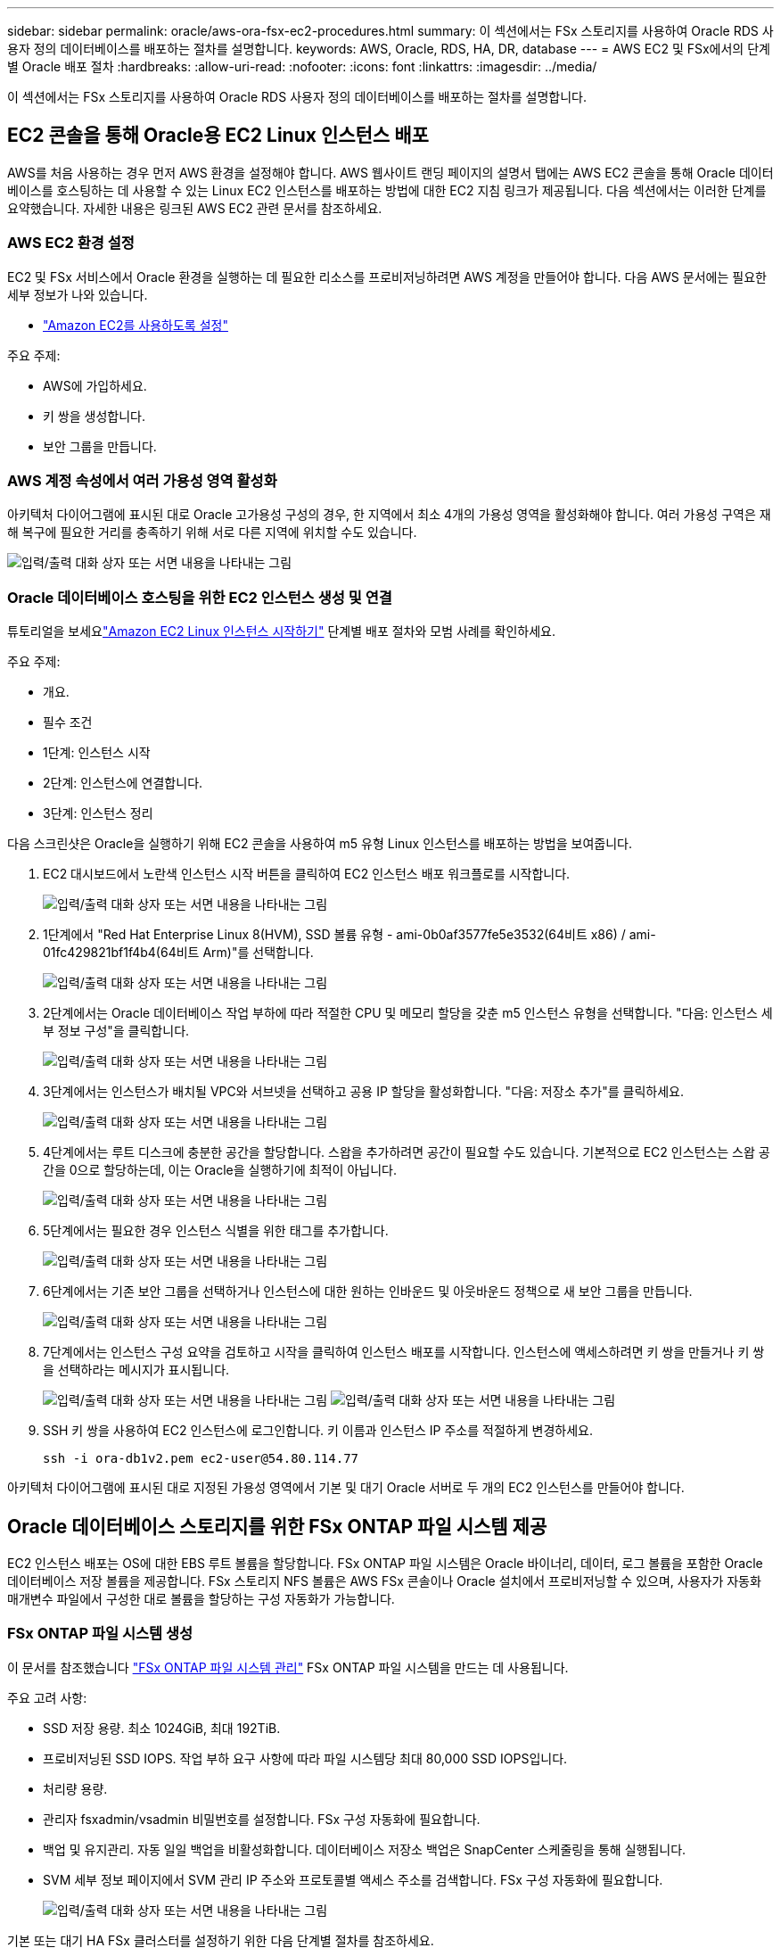 ---
sidebar: sidebar 
permalink: oracle/aws-ora-fsx-ec2-procedures.html 
summary: 이 섹션에서는 FSx 스토리지를 사용하여 Oracle RDS 사용자 정의 데이터베이스를 배포하는 절차를 설명합니다. 
keywords: AWS, Oracle, RDS, HA, DR, database 
---
= AWS EC2 및 FSx에서의 단계별 Oracle 배포 절차
:hardbreaks:
:allow-uri-read: 
:nofooter: 
:icons: font
:linkattrs: 
:imagesdir: ../media/


[role="lead"]
이 섹션에서는 FSx 스토리지를 사용하여 Oracle RDS 사용자 정의 데이터베이스를 배포하는 절차를 설명합니다.



== EC2 콘솔을 통해 Oracle용 EC2 Linux 인스턴스 배포

AWS를 처음 사용하는 경우 먼저 AWS 환경을 설정해야 합니다.  AWS 웹사이트 랜딩 페이지의 설명서 탭에는 AWS EC2 콘솔을 통해 Oracle 데이터베이스를 호스팅하는 데 사용할 수 있는 Linux EC2 인스턴스를 배포하는 방법에 대한 EC2 지침 링크가 제공됩니다.  다음 섹션에서는 이러한 단계를 요약했습니다.  자세한 내용은 링크된 AWS EC2 관련 문서를 참조하세요.



=== AWS EC2 환경 설정

EC2 및 FSx 서비스에서 Oracle 환경을 실행하는 데 필요한 리소스를 프로비저닝하려면 AWS 계정을 만들어야 합니다.  다음 AWS 문서에는 필요한 세부 정보가 나와 있습니다.

* link:https://docs.aws.amazon.com/AWSEC2/latest/UserGuide/get-set-up-for-amazon-ec2.html["Amazon EC2를 사용하도록 설정"^]


주요 주제:

* AWS에 가입하세요.
* 키 쌍을 생성합니다.
* 보안 그룹을 만듭니다.




=== AWS 계정 속성에서 여러 가용성 영역 활성화

아키텍처 다이어그램에 표시된 대로 Oracle 고가용성 구성의 경우, 한 지역에서 최소 4개의 가용성 영역을 활성화해야 합니다.  여러 가용성 구역은 재해 복구에 필요한 거리를 충족하기 위해 서로 다른 지역에 위치할 수도 있습니다.

image:aws-ora-fsx-ec2-inst-001.png["입력/출력 대화 상자 또는 서면 내용을 나타내는 그림"]



=== Oracle 데이터베이스 호스팅을 위한 EC2 인스턴스 생성 및 연결

튜토리얼을 보세요link:https://docs.aws.amazon.com/AWSEC2/latest/UserGuide/EC2_GetStarted.html["Amazon EC2 Linux 인스턴스 시작하기"^] 단계별 배포 절차와 모범 사례를 확인하세요.

주요 주제:

* 개요.
* 필수 조건
* 1단계: 인스턴스 시작
* 2단계: 인스턴스에 연결합니다.
* 3단계: 인스턴스 정리


다음 스크린샷은 Oracle을 실행하기 위해 EC2 콘솔을 사용하여 m5 유형 Linux 인스턴스를 배포하는 방법을 보여줍니다.

. EC2 대시보드에서 노란색 인스턴스 시작 버튼을 클릭하여 EC2 인스턴스 배포 워크플로를 시작합니다.
+
image:aws-ora-fsx-ec2-inst-002.png["입력/출력 대화 상자 또는 서면 내용을 나타내는 그림"]

. 1단계에서 "Red Hat Enterprise Linux 8(HVM), SSD 볼륨 유형 - ami-0b0af3577fe5e3532(64비트 x86) / ami-01fc429821bf1f4b4(64비트 Arm)"를 선택합니다.
+
image:aws-ora-fsx-ec2-inst-003.png["입력/출력 대화 상자 또는 서면 내용을 나타내는 그림"]

. 2단계에서는 Oracle 데이터베이스 작업 부하에 따라 적절한 CPU 및 메모리 할당을 갖춘 m5 인스턴스 유형을 선택합니다.  "다음: 인스턴스 세부 정보 구성"을 클릭합니다.
+
image:aws-ora-fsx-ec2-inst-004.png["입력/출력 대화 상자 또는 서면 내용을 나타내는 그림"]

. 3단계에서는 인스턴스가 배치될 VPC와 서브넷을 선택하고 공용 IP 할당을 활성화합니다.  "다음: 저장소 추가"를 클릭하세요.
+
image:aws-ora-fsx-ec2-inst-005.png["입력/출력 대화 상자 또는 서면 내용을 나타내는 그림"]

. 4단계에서는 루트 디스크에 충분한 공간을 할당합니다.  스왑을 추가하려면 공간이 필요할 수도 있습니다.  기본적으로 EC2 인스턴스는 스왑 공간을 0으로 할당하는데, 이는 Oracle을 실행하기에 최적이 아닙니다.
+
image:aws-ora-fsx-ec2-inst-006.png["입력/출력 대화 상자 또는 서면 내용을 나타내는 그림"]

. 5단계에서는 필요한 경우 인스턴스 식별을 위한 태그를 추가합니다.
+
image:aws-ora-fsx-ec2-inst-007.png["입력/출력 대화 상자 또는 서면 내용을 나타내는 그림"]

. 6단계에서는 기존 보안 그룹을 선택하거나 인스턴스에 대한 원하는 인바운드 및 아웃바운드 정책으로 새 보안 그룹을 만듭니다.
+
image:aws-ora-fsx-ec2-inst-008.png["입력/출력 대화 상자 또는 서면 내용을 나타내는 그림"]

. 7단계에서는 인스턴스 구성 요약을 검토하고 시작을 클릭하여 인스턴스 배포를 시작합니다.  인스턴스에 액세스하려면 키 쌍을 만들거나 키 쌍을 선택하라는 메시지가 표시됩니다.
+
image:aws-ora-fsx-ec2-inst-009.png["입력/출력 대화 상자 또는 서면 내용을 나타내는 그림"] image:aws-ora-fsx-ec2-inst-009-a.png["입력/출력 대화 상자 또는 서면 내용을 나타내는 그림"]

. SSH 키 쌍을 사용하여 EC2 인스턴스에 로그인합니다.  키 이름과 인스턴스 IP 주소를 적절하게 변경하세요.
+
[source, cli]
----
ssh -i ora-db1v2.pem ec2-user@54.80.114.77
----


아키텍처 다이어그램에 표시된 대로 지정된 가용성 영역에서 기본 및 대기 Oracle 서버로 두 개의 EC2 인스턴스를 만들어야 합니다.



== Oracle 데이터베이스 스토리지를 위한 FSx ONTAP 파일 시스템 제공

EC2 인스턴스 배포는 OS에 대한 EBS 루트 볼륨을 할당합니다.  FSx ONTAP 파일 시스템은 Oracle 바이너리, 데이터, 로그 볼륨을 포함한 Oracle 데이터베이스 저장 볼륨을 제공합니다.  FSx 스토리지 NFS 볼륨은 AWS FSx 콘솔이나 Oracle 설치에서 프로비저닝할 수 있으며, 사용자가 자동화 매개변수 파일에서 구성한 대로 볼륨을 할당하는 구성 자동화가 가능합니다.



=== FSx ONTAP 파일 시스템 생성

이 문서를 참조했습니다 https://docs.aws.amazon.com/fsx/latest/ONTAPGuide/managing-file-systems.html["FSx ONTAP 파일 시스템 관리"^] FSx ONTAP 파일 시스템을 만드는 데 사용됩니다.

주요 고려 사항:

* SSD 저장 용량.  최소 1024GiB, 최대 192TiB.
* 프로비저닝된 SSD IOPS.  작업 부하 요구 사항에 따라 파일 시스템당 최대 80,000 SSD IOPS입니다.
* 처리량 용량.
* 관리자 fsxadmin/vsadmin 비밀번호를 설정합니다.  FSx 구성 자동화에 필요합니다.
* 백업 및 유지관리.  자동 일일 백업을 비활성화합니다. 데이터베이스 저장소 백업은 SnapCenter 스케줄링을 통해 실행됩니다.
* SVM 세부 정보 페이지에서 SVM 관리 IP 주소와 프로토콜별 액세스 주소를 검색합니다.  FSx 구성 자동화에 필요합니다.
+
image:aws-rds-custom-deploy-fsx-001.png["입력/출력 대화 상자 또는 서면 내용을 나타내는 그림"]



기본 또는 대기 HA FSx 클러스터를 설정하기 위한 다음 단계별 절차를 참조하세요.

. FSx 콘솔에서 파일 시스템 만들기를 클릭하여 FSx 프로비저닝 워크플로를 시작합니다.
+
image:aws-ora-fsx-ec2-stor-001.png["입력/출력 대화 상자 또는 서면 내용을 나타내는 그림"]

. Amazon FSx ONTAP 선택하세요.  그런 다음 다음을 클릭합니다.
+
image:aws-ora-fsx-ec2-stor-002.png["입력/출력 대화 상자 또는 서면 내용을 나타내는 그림"]

. 표준 생성을 선택하고 파일 시스템 세부 정보에서 파일 시스템의 이름을 Multi-AZ HA로 지정합니다.  데이터베이스 작업 부하에 따라 최대 80,000 SSD IOPS까지 자동 또는 사용자 프로비저닝 IOPS를 선택하세요.  FSx 스토리지는 백엔드에 최대 2TiB NVMe 캐싱을 제공하여 더욱 높은 측정 IOPS를 제공할 수 있습니다.
+
image:aws-ora-fsx-ec2-stor-003.png["입력/출력 대화 상자 또는 서면 내용을 나타내는 그림"]

. 네트워크 및 보안 섹션에서 VPC, 보안 그룹 및 서브넷을 선택합니다.  FSx 배포 전에 만들어야 합니다.  FSx 클러스터의 역할(기본 또는 대기)에 따라 FSx 스토리지 노드를 적절한 영역에 배치합니다.
+
image:aws-ora-fsx-ec2-stor-004.png["입력/출력 대화 상자 또는 서면 내용을 나타내는 그림"]

. 보안 및 암호화 섹션에서 기본값을 수락하고 fsxadmin 비밀번호를 입력합니다.
+
image:aws-ora-fsx-ec2-stor-005.png["입력/출력 대화 상자 또는 서면 내용을 나타내는 그림"]

. SVM 이름과 vsadmin 비밀번호를 입력하세요.
+
image:aws-ora-fsx-ec2-stor-006.png["입력/출력 대화 상자 또는 서면 내용을 나타내는 그림"]

. 볼륨 구성을 비워두세요. 이 시점에서는 볼륨을 만들 필요가 없습니다.
+
image:aws-ora-fsx-ec2-stor-007.png["입력/출력 대화 상자 또는 서면 내용을 나타내는 그림"]

. 요약 페이지를 검토하고 파일 시스템 만들기를 클릭하여 FSx 파일 시스템 프로비저닝을 완료합니다.
+
image:aws-ora-fsx-ec2-stor-008.png["입력/출력 대화 상자 또는 서면 내용을 나타내는 그림"]





=== Oracle 데이터베이스를 위한 데이터베이스 볼륨 프로비저닝

보다link:https://docs.aws.amazon.com/fsx/latest/ONTAPGuide/managing-volumes.html["FSx ONTAP 볼륨 관리 - 볼륨 생성"^] 자세한 내용은.

주요 고려 사항:

* 데이터베이스 볼륨 크기를 적절하게 조정합니다.
* 성능 구성을 위한 용량 풀 계층화 정책을 비활성화합니다.
* NFS 스토리지 볼륨에 대해 Oracle dNFS를 활성화합니다.
* iSCSI 스토리지 볼륨에 대한 다중 경로 설정.




==== FSx 콘솔에서 데이터베이스 볼륨 생성

AWS FSx 콘솔에서 Oracle 데이터베이스 파일 스토리지에 대한 세 개의 볼륨을 만들 수 있습니다. 하나는 Oracle 바이너리용, 하나는 Oracle 데이터용, 하나는 Oracle 로그용입니다.  적절한 식별을 위해 볼륨 이름이 Oracle 호스트 이름(자동화 툴킷의 호스트 파일에 정의됨)과 일치하는지 확인하세요.  이 예에서는 EC2 인스턴스의 일반적인 IP 주소 기반 호스트 이름 대신 db1을 EC2 Oracle 호스트 이름으로 사용합니다.

image:aws-ora-fsx-ec2-stor-009.png["입력/출력 대화 상자 또는 서면 내용을 나타내는 그림"] image:aws-ora-fsx-ec2-stor-010.png["입력/출력 대화 상자 또는 서면 내용을 나타내는 그림"] image:aws-ora-fsx-ec2-stor-011.png["입력/출력 대화 상자 또는 서면 내용을 나타내는 그림"]


NOTE: 현재 FSx 콘솔에서는 iSCSI LUN 생성이 지원되지 않습니다.  Oracle에 대한 iSCSI LUN 배포의 경우, NetApp Automation Toolkit을 사용하여 ONTAP 자동화를 사용하여 볼륨과 LUN을 생성할 수 있습니다.



== FSx 데이터베이스 볼륨이 있는 EC2 인스턴스에 Oracle 설치 및 구성

NetApp 자동화 팀은 모범 사례에 따라 EC2 인스턴스에서 Oracle 설치 및 구성을 실행하는 자동화 키트를 제공합니다.  자동화 키트의 현재 버전은 기본 RU 패치 19.8을 사용하여 NFS에서 Oracle 19c를 지원합니다.  필요한 경우 자동화 키트를 다른 RU 패치에 쉽게 적용할 수 있습니다.



=== 자동화를 실행하기 위한 Ansible 컨트롤러 준비

"섹션의 지침을 따르세요.<<Oracle 데이터베이스 호스팅을 위한 EC2 인스턴스 생성 및 연결>> "Ansible 컨트롤러를 실행하기 위해 작은 EC2 Linux 인스턴스를 프로비저닝합니다.  RedHat을 사용하는 대신 2vCPU와 8G RAM을 탑재한 Amazon Linux t2.large로 충분할 것입니다.



=== NetApp Oracle 배포 자동화 툴킷 검색

1단계에서 프로비저닝된 EC2 Ansible 컨트롤러 인스턴스에 ec2-user로 로그인하고 ec2-user 홈 디렉토리에서 다음을 실행합니다. `git clone` 자동화 코드 사본을 복제하는 명령입니다.

[source, cli]
----
git clone https://github.com/NetApp-Automation/na_oracle19c_deploy.git
----
[source, cli]
----
git clone https://github.com/NetApp-Automation/na_rds_fsx_oranfs_config.git
----


=== 자동화 툴킷을 사용하여 자동화된 Oracle 19c 배포 실행

자세한 지침을 참조하세요link:../automation/cli-automation.html["CLI 배포 Oracle 19c 데이터베이스"^] CLI 자동화를 통해 Oracle 19c를 배포합니다.  호스트 액세스 인증을 위해 비밀번호 대신 SSH 키 쌍을 사용하기 때문에 플레이북 실행을 위한 명령 구문에 약간의 변경 사항이 있습니다.  다음 목록은 간략한 요약입니다.

. 기본적으로 EC2 인스턴스는 액세스 인증을 위해 SSH 키 쌍을 사용합니다.  Ansible 컨트롤러 자동화 루트 디렉토리에서 `/home/ec2-user/na_oracle19c_deploy` , 그리고 `/home/ec2-user/na_rds_fsx_oranfs_config` SSH 키의 사본을 만드세요 `accesststkey.pem` "단계에서 배포된 Oracle 호스트의 경우<<Oracle 데이터베이스 호스팅을 위한 EC2 인스턴스 생성 및 연결>> ."
. EC2 인스턴스 DB 호스트에 ec2-user로 로그인하고 python3 라이브러리를 설치합니다.
+
[source, cli]
----
sudo yum install python3
----
. 루트 디스크 드라이브에서 16G 스왑 공간을 만듭니다.  기본적으로 EC2 인스턴스는 스왑 공간을 생성하지 않습니다.  다음 AWS 문서를 따르세요.link:https://aws.amazon.com/premiumsupport/knowledge-center/ec2-memory-swap-file/["스왑 파일을 사용하여 Amazon EC2 인스턴스에서 스왑 공간으로 작동하는 메모리를 할당하려면 어떻게 해야 합니까?"^] .
. Ansible 컨트롤러로 돌아가기(`cd /home/ec2-user/na_rds_fsx_oranfs_config` ), 그리고 적절한 요구 사항을 사용하여 사전 복제 플레이북을 실행합니다. `linux_config` 태그.
+
[source, cli]
----
ansible-playbook -i hosts rds_preclone_config.yml -u ec2-user --private-key accesststkey.pem -e @vars/fsx_vars.yml -t requirements_config
----
+
[source, cli]
----
ansible-playbook -i hosts rds_preclone_config.yml -u ec2-user --private-key accesststkey.pem -e @vars/fsx_vars.yml -t linux_config
----
. 로 전환 `/home/ec2-user/na_oracle19c_deploy-master` 디렉토리에서 README 파일을 읽고 글로벌을 채웁니다. `vars.yml` 관련 글로벌 매개변수가 포함된 파일입니다.
. 채우다 `host_name.yml` 관련 매개변수가 있는 파일 `host_vars` 예배 규칙서.
. Linux용 플레이북을 실행하고 vsadmin 비밀번호를 입력하라는 메시지가 표시되면 Enter를 누릅니다.
+
[source, cli]
----
ansible-playbook -i hosts all_playbook.yml -u ec2-user --private-key accesststkey.pem -t linux_config -e @vars/vars.yml
----
. Oracle용 플레이북을 실행하고 vsadmin 비밀번호를 입력하라는 메시지가 표시되면 Enter를 누릅니다.
+
[source, cli]
----
ansible-playbook -i hosts all_playbook.yml -u ec2-user --private-key accesststkey.pem -t oracle_config -e @vars/vars.yml
----


필요한 경우 SSH 키 파일의 권한 비트를 400으로 변경합니다.  Oracle 호스트 변경(`ansible_host` 에서 `host_vars` 파일) IP 주소를 EC2 인스턴스 공용 주소로 변경합니다.



== 기본 및 대기 FSx HA 클러스터 간 SnapMirror 설정

고가용성 및 재해 복구를 위해 기본 및 대기 FSx 스토리지 클러스터 간에 SnapMirror 복제를 설정할 수 있습니다.  다른 클라우드 스토리지 서비스와 달리 FSx를 사용하면 사용자가 원하는 빈도와 복제 처리량으로 스토리지 복제를 제어하고 관리할 수 있습니다.  또한 이를 통해 사용자는 가용성에 영향을 주지 않고 HA/DR을 테스트할 수 있습니다.

다음 단계에서는 기본 및 대기 FSx 스토리지 클러스터 간에 복제를 설정하는 방법을 보여줍니다.

. 기본 및 대기 클러스터 피어링을 설정합니다.  fsxadmin 사용자로 기본 클러스터에 로그인하고 다음 명령을 실행합니다.  이 상호 생성 프로세스는 기본 클러스터와 대기 클러스터 모두에서 생성 명령을 실행합니다.  바꾸다 `standby_cluster_name` 사용자 환경에 적합한 이름을 사용하세요.
+
[source, cli]
----
cluster peer create -peer-addrs standby_cluster_name,inter_cluster_ip_address -username fsxadmin -initial-allowed-vserver-peers *
----
. 기본 클러스터와 대기 클러스터 간에 vServer 피어링을 설정합니다.  vsadmin 사용자로 기본 클러스터에 로그인하고 다음 명령을 실행합니다.  바꾸다 `primary_vserver_name` , `standby_vserver_name` , `standby_cluster_name` 사용자 환경에 적합한 이름을 사용하세요.
+
[source, cli]
----
vserver peer create -vserver primary_vserver_name -peer-vserver standby_vserver_name -peer-cluster standby_cluster_name -applications snapmirror
----
. 클러스터와 vserver 피어링이 올바르게 설정되었는지 확인하세요.
+
image:aws-ora-fsx-ec2-stor-014.png["입력/출력 대화 상자 또는 서면 내용을 나타내는 그림"]

. 기본 FSx 클러스터의 각 소스 볼륨에 대해 대기 FSx 클러스터에 대상 NFS 볼륨을 생성합니다.  사용자 환경에 맞게 볼륨 이름을 바꾸세요.
+
[source, cli]
----
vol create -volume dr_db1_bin -aggregate aggr1 -size 50G -state online -policy default -type DP
----
+
[source, cli]
----
vol create -volume dr_db1_data -aggregate aggr1 -size 500G -state online -policy default -type DP
----
+
[source, cli]
----
vol create -volume dr_db1_log -aggregate aggr1 -size 250G -state online -policy default -type DP
----
. iSCSI 프로토콜을 사용하여 데이터 액세스하는 경우 Oracle 바이너리, Oracle 데이터 및 Oracle 로그에 대한 iSCSI 볼륨과 LUN을 생성할 수도 있습니다.  스냅샷을 위해 볼륨에 약 10%의 여유 공간을 남겨 두세요.
+
[source, cli]
----
vol create -volume dr_db1_bin -aggregate aggr1 -size 50G -state online -policy default -unix-permissions ---rwxr-xr-x -type RW
----
+
[source, cli]
----
lun create -path /vol/dr_db1_bin/dr_db1_bin_01 -size 45G -ostype linux
----
+
[source, cli]
----
vol create -volume dr_db1_data -aggregate aggr1 -size 500G -state online -policy default -unix-permissions ---rwxr-xr-x -type RW
----
+
[source, cli]
----
lun create -path /vol/dr_db1_data/dr_db1_data_01 -size 100G -ostype linux
----
+
[source, cli]
----
lun create -path /vol/dr_db1_data/dr_db1_data_02 -size 100G -ostype linux
----
+
[source, cli]
----
lun create -path /vol/dr_db1_data/dr_db1_data_03 -size 100G -ostype linux
----
+
[source, cli]
----
lun create -path /vol/dr_db1_data/dr_db1_data_04 -size 100G -ostype linux
----
+
vol create -volume dr_db1_log -aggregate aggr1 -size 250G -state online -policy default -unix-permissions ---rwxr-xr-x -type RW

+
[source, cli]
----
lun create -path /vol/dr_db1_log/dr_db1_log_01 -size 45G -ostype linux
----
+
[source, cli]
----
lun create -path /vol/dr_db1_log/dr_db1_log_02 -size 45G -ostype linux
----
+
[source, cli]
----
lun create -path /vol/dr_db1_log/dr_db1_log_03 -size 45G -ostype linux
----
+
[source, cli]
----
lun create -path /vol/dr_db1_log/dr_db1_log_04 -size 45G -ostype linux
----
. iSCSI LUN의 경우 바이너리 LUN을 예로 들어 각 LUN에 대한 Oracle 호스트 이니시에이터에 대한 매핑을 만듭니다.  igroup을 사용자 환경에 적합한 이름으로 바꾸고, 추가되는 각 LUN에 대해 lun-id를 증가시킵니다.
+
[source, cli]
----
lun mapping create -path /vol/dr_db1_bin/dr_db1_bin_01 -igroup ip-10-0-1-136 -lun-id 0
----
+
[source, cli]
----
lun mapping create -path /vol/dr_db1_data/dr_db1_data_01 -igroup ip-10-0-1-136 -lun-id 1
----
. 기본 데이터베이스 볼륨과 대기 데이터베이스 볼륨 사이에 SnapMirror 관계를 만듭니다.  사용자 환경에 맞는 SVM 이름을 바꾸세요.
+
[source, cli]
----
snapmirror create -source-path svm_FSxOraSource:db1_bin -destination-path svm_FSxOraTarget:dr_db1_bin -vserver svm_FSxOraTarget -throttle unlimited -identity-preserve false -policy MirrorAllSnapshots -type DP
----
+
[source, cli]
----
snapmirror create -source-path svm_FSxOraSource:db1_data -destination-path svm_FSxOraTarget:dr_db1_data -vserver svm_FSxOraTarget -throttle unlimited -identity-preserve false -policy MirrorAllSnapshots -type DP
----
+
[source, cli]
----
snapmirror create -source-path svm_FSxOraSource:db1_log -destination-path svm_FSxOraTarget:dr_db1_log -vserver svm_FSxOraTarget -throttle unlimited -identity-preserve false -policy MirrorAllSnapshots -type DP
----


이 SnapMirror 설정은 NFS 데이터베이스 볼륨을 위한 NetApp Automation Toolkit을 사용하여 자동화할 수 있습니다.  이 툴킷은 NetApp 공개 GitHub 사이트에서 다운로드할 수 있습니다.

[source, cli]
----
git clone https://github.com/NetApp-Automation/na_ora_hadr_failover_resync.git
----
설정 및 장애 조치 테스트를 시도하기 전에 README 지침을 주의 깊게 읽으세요.


NOTE: 기본 클러스터에서 스탠바이 클러스터로 Oracle 바이너리를 복제하면 Oracle 라이선스에 문제가 생길 수 있습니다.  자세한 내용은 Oracle 라이선스 담당자에게 문의하세요.  또 다른 방법은 복구 및 장애 조치 시 Oracle을 설치하고 구성하는 것입니다.



== SnapCenter 배포



=== SnapCenter 설치

따르다link:https://docs.netapp.com/ocsc-41/index.jsp?topic=%2Fcom.netapp.doc.ocsc-isg%2FGUID-D3F2FBA8-8EE7-4820-A445-BC1E5C0AF374.html["SnapCenter 서버 설치"^] SnapCenter 서버를 설치하세요.  이 문서에서는 독립형 SnapCenter 서버를 설치하는 방법을 설명합니다.  SnapCenter 의 SaaS 버전은 현재 베타 리뷰 중이며 곧 출시될 수 있습니다.  필요한 경우 NetApp 담당자에게 이용 가능 여부를 문의하세요.



=== EC2 Oracle 호스트에 대한 SnapCenter 플러그인 구성

. SnapCenter 자동으로 설치된 후 SnapCenter 서버가 설치된 Windows 호스트의 관리자 권한으로 SnapCenter 에 로그인합니다.
+
image:aws-rds-custom-deploy-snp-001.png["입력/출력 대화 상자 또는 서면 내용을 나타내는 그림"]

. 왼쪽 메뉴에서 설정을 클릭한 다음 자격 증명과 새로 만들기를 클릭하여 SnapCenter 플러그인 설치를 위한 ec2-user 자격 증명을 추가합니다.
+
image:aws-rds-custom-deploy-snp-002.png["입력/출력 대화 상자 또는 서면 내용을 나타내는 그림"]

. ec2-user 비밀번호를 재설정하고 SSH 인증을 활성화하려면 다음을 편집하세요. `/etc/ssh/sshd_config` EC2 인스턴스 호스트의 파일입니다.
. "sudo 권한 사용" 체크박스가 선택되어 있는지 확인하세요.  이전 단계에서 ec2-user 비밀번호를 재설정했습니다.
+
image:aws-rds-custom-deploy-snp-003.png["입력/출력 대화 상자 또는 서면 내용을 나타내는 그림"]

. 이름 확인을 위해 SnapCenter 서버 이름과 IP 주소를 EC2 인스턴스 호스트 파일에 추가합니다.
+
[listing]
----
[ec2-user@ip-10-0-0-151 ~]$ sudo vi /etc/hosts
[ec2-user@ip-10-0-0-151 ~]$ cat /etc/hosts
127.0.0.1   localhost localhost.localdomain localhost4 localhost4.localdomain4
::1         localhost localhost.localdomain localhost6 localhost6.localdomain6
10.0.1.233  rdscustomvalsc.rdscustomval.com rdscustomvalsc
----
. SnapCenter 서버 Windows 호스트에서 EC2 인스턴스 호스트 IP 주소를 Windows 호스트 파일에 추가합니다. `C:\Windows\System32\drivers\etc\hosts` .
+
[listing]
----
10.0.0.151		ip-10-0-0-151.ec2.internal
----
. 왼쪽 메뉴에서 호스트 > 관리 호스트를 선택한 다음 추가를 클릭하여 EC2 인스턴스 호스트를 SnapCenter 에 추가합니다.
+
image:aws-rds-custom-deploy-snp-004.png["입력/출력 대화 상자 또는 서면 내용을 나타내는 그림"]

+
Oracle Database를 확인하고 제출하기 전에 추가 옵션을 클릭하세요.

+
image:aws-rds-custom-deploy-snp-005.png["입력/출력 대화 상자 또는 서면 내용을 나타내는 그림"]

+
사전 설치 검사를 건너뜁니다.  사전 설치 검사 건너뛰기를 선택한 후 저장 후 제출을 클릭합니다.

+
image:aws-rds-custom-deploy-snp-006.png["입력/출력 대화 상자 또는 서면 내용을 나타내는 그림"]

+
지문 확인 메시지가 표시되면 확인 및 제출을 클릭합니다.

+
image:aws-rds-custom-deploy-snp-007.png["입력/출력 대화 상자 또는 서면 내용을 나타내는 그림"]

+
플러그인 구성이 성공적으로 완료되면 관리 호스트의 전반적인 상태가 '실행 중'으로 표시됩니다.

+
image:aws-rds-custom-deploy-snp-008.png["입력/출력 대화 상자 또는 서면 내용을 나타내는 그림"]





=== Oracle 데이터베이스에 대한 백업 정책 구성

이 섹션을 참조하세요link:../dbops/hybrid-dbops-sc-gs-onprem.html#7-setup-database-backup-policy-in-snapcenter["SnapCenter 에서 데이터베이스 백업 정책 설정"^] Oracle 데이터베이스 백업 정책 구성에 대한 자세한 내용은 다음을 참조하세요.

일반적으로 전체 스냅샷 Oracle 데이터베이스 백업에 대한 정책과 Oracle 아카이브 로그 전용 스냅샷 백업에 대한 정책을 만들어야 합니다.


NOTE: 백업 정책에서 Oracle 아카이브 로그 정리를 활성화하여 로그 아카이브 공간을 제어할 수 있습니다.  HA 또는 DR을 위해 대기 위치로 복제해야 하므로 "보조 복제 옵션 선택"에서 "로컬 스냅샷 복사본을 만든 후 SnapMirror 업데이트"를 선택하세요.



=== Oracle 데이터베이스 백업 및 일정 구성

SnapCenter 의 데이터베이스 백업은 사용자가 구성할 수 있으며, 리소스 그룹 내에서 개별적으로 또는 그룹으로 설정할 수 있습니다.  백업 간격은 RTO 및 RPO 목표에 따라 달라집니다.  NetApp 몇 시간마다 전체 데이터베이스 백업을 실행하고 빠른 복구를 위해 10~15분 간격으로 로그 백업을 보관할 것을 권장합니다.

Oracle 섹션을 참조하세요.link:../dbops/hybrid-dbops-sc-gs-onprem.html#8-implement-backup-policy-to-protect-database["데이터베이스를 보호하기 위한 백업 정책 구현"^] 섹션에서 생성된 백업 정책을 구현하기 위한 자세한 단계별 프로세스는 다음과 같습니다.<<Oracle 데이터베이스에 대한 백업 정책 구성>> 백업 작업 일정을 위해서입니다.

다음 이미지는 Oracle 데이터베이스를 백업하기 위해 설정된 리소스 그룹의 예를 보여줍니다.

image:aws-rds-custom-deploy-snp-009.png["입력/출력 대화 상자 또는 서면 내용을 나타내는 그림"]
